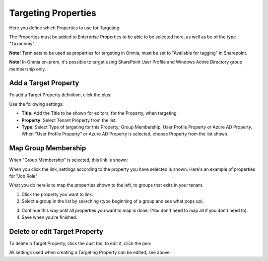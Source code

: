 Targeting Properties
===========================

Here you define which Properties to use for Targeting. 

.. image:: targeting-properties-v6.png

The Properties must be added to Enterprise Properties to be able to be selected here, as well as be of the type "Taxonomy".

**Note!** Term sets to be used as properties for targeting in Omnia, must be set to "Available for tagging" in Sharepoint.

**Note!** In Omnia on-prem, it's possible to target using SharePoint User Profile and Windows Active Directory group membership only. 

Add a Target Property
***************************
To add a Target Property definition, click the plus:

.. image:: targeting-properties-click-plus-v6.png

Use the following settings:

.. image:: targeting-properties-settings-v6.png

+ **Title**: Add the Title to be shown for editors, for the Property, when targeting.
+ **Property**: Select Tenant Property from the list.
+ **Type**: Select Type of targeting for this Property; Group Membership, User Profile Property or Azure AD Property. When "User Profile Property" or Azure AD Property is selected, choose Property from the list shown.

Map Group Membership
************************
When "Group Membership" is selected, this link is shown:

.. image:: targeting-properties-settings-map-new.png

When you click the link, settings according to the property you have selected is shown. Here's an example of properties for "Job Role":

.. image:: targeting-properties-settings-map-v6-group-new.png

What you do here is to map the properties shown to the left, to groups that exits in your tenant.

1. Click the property you want to link.
2. Select a group in the list by searching (type beginning of a group and see what pops up).

.. image:: targeting-properties-settings-map-v6-group-list-new.png

3. Continue this way until all properties you want to map is done. (You don't need to map all if you don't need to).
4. Save when you're finished.

Delete or edit Target Property
**********************************
To delete a Target Property, click the dust bin, to edit it, click the pen:

.. image:: targeting-properties-delete-edit-v6.png

All settings used when creating a Targeting Property can be edited, see above.
